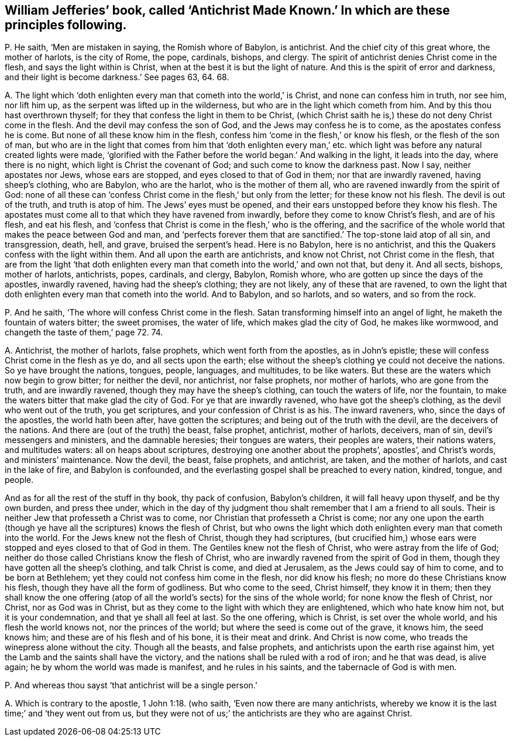 [#ch-40.style-blurb, short="Antichrist Made Known"]
== William Jefferies`' book, called '`Antichrist Made Known.`' In which are these principles following.

[.discourse-part]
P+++.+++ He saith, '`Men are mistaken in saying, the Romish whore of Babylon, is antichrist.
And the chief city of this great whore, the mother of harlots, is the city of Rome,
the pope, cardinals, bishops, and clergy.
The spirit of antichrist denies Christ come in the flesh,
and says the light within is Christ, when at the best it is but the light of nature.
And this is the spirit of error and darkness,
and their light is become darkness.`' See pages 63, 64. 68.

[.discourse-part]
A+++.+++ The light which '`doth enlighten every man that cometh into the world,`' is Christ,
and none can confess him in truth, nor see him, nor lift him up,
as the serpent was lifted up in the wilderness,
but who are in the light which cometh from him.
And by this thou hast overthrown thyself;
for they that confess the light in them to be Christ,
(which Christ saith he is,) these do not deny Christ come in the flesh.
And the devil may confess the son of God, and the Jews may confess he is to come,
as the apostates confess he is come.
But none of all these know him in the flesh,
confess him '`come in the flesh,`' or know his flesh, or the flesh of the son of man,
but who are in the light that comes from him that '`doth enlighten every
man,`' etc. which light was before any natural created lights were made,
'`glorified with the Father before the world began.`' And walking in the light,
it leads into the day, where there is no night,
which light is Christ the covenant of God; and such come to know the darkness past.
Now I say, neither apostates nor Jews, whose ears are stopped,
and eyes closed to that of God in them; nor that are inwardly ravened,
having sheep`'s clothing, who are Babylon, who are the harlot,
who is the mother of them all, who are ravened inwardly from the spirit of God:
none of all these can '`confess Christ come in the flesh,`' but only from the letter;
for these know not his flesh.
The devil is out of the truth, and truth is atop of him.
The Jews`' eyes must be opened, and their ears unstopped before they know his flesh.
The apostates must come all to that which they have ravened from inwardly,
before they come to know Christ`'s flesh, and are of his flesh, and eat his flesh,
and '`confess that Christ is come in the flesh,`' who is the offering,
and the sacrifice of the whole world that makes the peace between God and man,
and '`perfects forever them that are sanctified.`' The top-stone laid atop of all sin,
and transgression, death, hell, and grave, bruised the serpent`'s head.
Here is no Babylon, here is no antichrist,
and this the Quakers confess with the light within them.
And all upon the earth are antichrists, and know not Christ,
not Christ come in the flesh,
that are from the light '`that doth enlighten every
man that cometh into the world,`' and own not that,
but deny it.
And all sects, bishops, mother of harlots, antichrists, popes, cardinals, and clergy,
Babylon, Romish whore, who are gotten up since the days of the apostles,
inwardly ravened, having had the sheep`'s clothing; they are not likely,
any of these that are ravened,
to own the light that doth enlighten every man that cometh into the world.
And to Babylon, and so harlots, and so waters, and so from the rock.

[.discourse-part]
P+++.+++ And he saith, '`The whore will confess Christ come in the flesh.
Satan transforming himself into an angel of light,
he maketh the fountain of waters bitter; the sweet promises, the water of life,
which makes glad the city of God, he makes like wormwood,
and changeth the taste of them,`' page 72. 74.

[.discourse-part]
A+++.+++ Antichrist, the mother of harlots, false prophets, which went forth from the apostles,
as in John`'s epistle; these will confess Christ come in the flesh as ye do,
and all sects upon the earth;
else without the sheep`'s clothing ye could not deceive the nations.
So ye have brought the nations, tongues, people, languages, and multitudes,
to be like waters.
But these are the waters which now begin to grow bitter; for neither the devil,
nor antichrist, nor false prophets, nor mother of harlots, who are gone from the truth,
and are inwardly ravened, though they may have the sheep`'s clothing,
can touch the waters of life, nor the fountain,
to make the waters bitter that make glad the city of God.
For ye that are inwardly ravened, who have got the sheep`'s clothing,
as the devil who went out of the truth, you get scriptures,
and your confession of Christ is as his.
The inward raveners, who, since the days of the apostles, the world hath been after,
have gotten the scriptures; and being out of the truth with the devil,
are the deceivers of the nations.
And there are (out of the truth) the beast, false prophet, antichrist, mother of harlots,
deceivers, man of sin, devil`'s messengers and ministers, and the damnable heresies;
their tongues are waters, their peoples are waters, their nations waters,
and multitudes waters: all on heaps about scriptures,
destroying one another about the prophets`', apostles`', and Christ`'s words,
and ministers`' maintenance.
Now the devil, the beast, false prophets, and antichrist, are taken,
and the mother of harlots, and cast in the lake of fire, and Babylon is confounded,
and the everlasting gospel shall be preached to every nation, kindred, tongue,
and people.

And as for all the rest of the stuff in thy book, thy pack of confusion,
Babylon`'s children, it will fall heavy upon thyself, and be thy own burden,
and press thee under,
which in the day of thy judgment thou shalt remember that I am a friend to all souls.
Their is neither Jew that professeth a Christ was to come,
nor Christian that professeth a Christ is come;
nor any one upon the earth (though ye have all the scriptures) knows the flesh of Christ,
but who owns the light which doth enlighten every man that cometh into the world.
For the Jews knew not the flesh of Christ, though they had scriptures,
(but crucified him,) whose ears were stopped and eyes closed to that of God in them.
The Gentiles knew not the flesh of Christ, who were astray from the life of God;
neither do those called Christians know the flesh of Christ,
who are inwardly ravened from the spirit of God in them,
though they have gotten all the sheep`'s clothing, and talk Christ is come,
and died at Jerusalem, as the Jews could say of him to come, and to be born at Bethlehem;
yet they could not confess him come in the flesh, nor did know his flesh;
no more do these Christians know his flesh, though they have all the form of godliness.
But who come to the seed, Christ himself, they know it in them;
then they shall know the one offering (atop of all
the world`'s sects) for the sins of the whole world;
for none know the flesh of Christ, nor Christ, nor as God was in Christ,
but as they come to the light with which they are enlightened,
which who hate know him not, but it is your condemnation,
and that ye shall all feel at last.
So the one offering, which is Christ, is set over the whole world,
and his flesh the world knows not, nor the princes of the world;
but where the seed is come out of the grave, it knows him, the seed knows him;
and these are of his flesh and of his bone, it is their meat and drink.
And Christ is now come, who treads the winepress alone without the city.
Though all the beasts, and false prophets,
and antichrists upon the earth rise against him,
yet the Lamb and the saints shall have the victory,
and the nations shall be ruled with a rod of iron; and he that was dead, is alive again;
he by whom the world was made is manifest, and he rules in his saints,
and the tabernacle of God is with men.

[.discourse-part]
P+++.+++ And whereas thou sayst '`that antichrist will be a single person.`'

[.discourse-part]
A+++.+++ Which is contrary to the apostle, 1 John 1:18. (who saith,
'`Even now there are many antichrists,
whereby we know it is the last time;`' and '`they went out from us,
but they were not of us;`' the antichrists are they who are against Christ.
